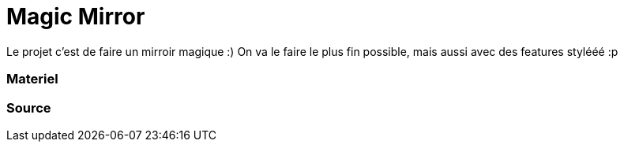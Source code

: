 = Magic Mirror
// See https://hubpress.gitbooks.io/hubpress-knowledgebase/content/ for information about the parameters.
// :hp-image: /covers/cover.png
// :published_at: 2019-01-31
// :hp-tags: HubPress, Blog, Open_Source,
// :hp-alt-title: My English Title

Le projet c'est de faire un mirroir magique :) 
On va le faire le plus fin possible, mais aussi avec des features stylééé :p


=== Materiel

=== Source